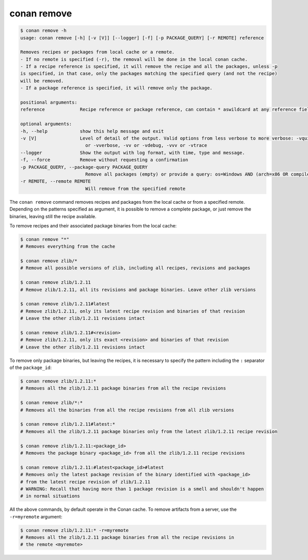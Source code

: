 conan remove
============

.. code-block:: bash

    $ conan remove -h
    usage: conan remove [-h] [-v [V]] [--logger] [-f] [-p PACKAGE_QUERY] [-r REMOTE] reference

    Removes recipes or packages from local cache or a remote.
    - If no remote is specified (-r), the removal will be done in the local conan cache.
    - If a recipe reference is specified, it will remove the recipe and all the packages, unless -p
    is specified, in that case, only the packages matching the specified query (and not the recipe)
    will be removed.
    - If a package reference is specified, it will remove only the package.

    positional arguments:
    reference             Recipe reference or package reference, can contain * aswildcard at any reference field. e.g: lib/*

    optional arguments:
    -h, --help            show this help message and exit
    -v [V]                Level of detail of the output. Valid options from less verbose to more verbose: -vquiet, -verror, -vwarning, -vnotice, -vstatus, -v
                            or -vverbose, -vv or -vdebug, -vvv or -vtrace
    --logger              Show the output with log format, with time, type and message.
    -f, --force           Remove without requesting a confirmation
    -p PACKAGE_QUERY, --package-query PACKAGE_QUERY
                            Remove all packages (empty) or provide a query: os=Windows AND (arch=x86 OR compiler=gcc)
    -r REMOTE, --remote REMOTE
                            Will remove from the specified remote    


The ``conan remove`` command removes recipes and packages from the local cache or from a
specified remote. Depending on the patterns specified as argument, it is possible to
remove a complete package, or just remove the binaries, leaving still the recipe available.

To remove recipes and their associated package binaries from the local cache:


.. code-block:: bash

    $ conan remove "*"
    # Removes everything from the cache

    $ conan remove zlib/*
    # Remove all possible versions of zlib, including all recipes, revisions and packages

    $ conan remove zlib/1.2.11
    # Remove zlib/1.2.11, all its revisions and package binaries. Leave other zlib versions

    $ conan remove zlib/1.2.11#latest
    # Remove zlib/1.2.11, only its latest recipe revision and binaries of that revision
    # Leave the other zlib/1.2.11 revisions intact

    $ conan remove zlib/1.2.11#<revision>
    # Remove zlib/1.2.11, only its exact <revision> and binaries of that revision
    # Leave the other zlib/1.2.11 revisions intact


To remove only package binaries, but leaving the recipes, it is necessary to specify the
pattern including the ``:`` separator of the ``package_id``:

.. code-block:: bash

    $ conan remove zlib/1.2.11:*
    # Removes all the zlib/1.2.11 package binaries from all the recipe revisions

    $ conan remove zlib/*:*
    # Removes all the binaries from all the recipe revisions from all zlib versions

    $ conan remove zlib/1.2.11#latest:*
    # Removes all the zlib/1.2.11 package binaries only from the latest zlib/1.2.11 recipe revision

    $ conan remove zlib/1.2.11:<package_id>
    # Removes the package binary <package_id> from all the zlib/1.2.11 recipe revisions

    $ conan remove zlib/1.2.11:#latest<package_id>#latest
    # Removes only the latest package revision of the binary identified with <package_id>
    # from the latest recipe revision of zlib/1.2.11
    # WARNING: Recall that having more than 1 package revision is a smell and shouldn't happen
    # in normal situations


All the above commands, by default operate in the Conan cache.
To remove artifacts from a server, use the ``-r=myremote`` argument:

.. code-block:: bash

    $ conan remove zlib/1.2.11:* -r=myremote
    # Removes all the zlib/1.2.11 package binaries from all the recipe revisions in 
    # the remote <myremote>
